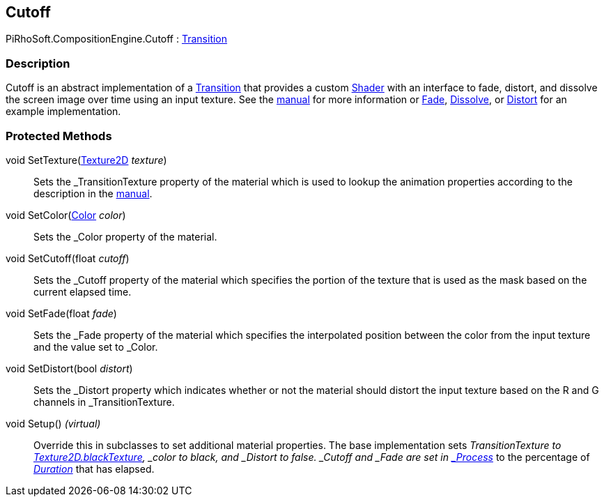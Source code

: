 [#reference/cutoff]

## Cutoff

PiRhoSoft.CompositionEngine.Cutoff : <<reference/transition.html,Transition>>

### Description

Cutoff is an abstract implementation of a <<manual/transition.html,Transition>> that provides a custom https://docs.unity3d.com/ScriptReference/Shader.html[Shader^] with an interface to fade, distort, and dissolve the screen image over time using an input texture. See the <<manual/cutoff.html,manual>> for more information or <<reference/fade.html,Fade>>, <<reference/disolve.html,Dissolve>>, or <<reference/distort.html,Distort>> for an example implementation.

### Protected Methods

void SetTexture(https://docs.unity3d.com/ScriptReference/Texture2D.html[Texture2D^] _texture_)::

Sets the _TransitionTexture property of the material which is used to lookup the animation properties according to the description in the <<manual/cutoff.html,manual>>.

void SetColor(https://docs.unity3d.com/ScriptReference/Color.html[Color^] _color_)::

Sets the _Color property of the material.

void SetCutoff(float _cutoff_)::

Sets the _Cutoff property of the material which specifies the portion of the texture that is used as the mask based on the current elapsed time.

void SetFade(float _fade_)::

Sets the _Fade property of the material which specifies the interpolated position between the color from the input texture and the value set to _Color.

void SetDistort(bool _distort_)::

Sets the _Distort property which indicates whether or not the material should distort the input texture based on the R and G channels in _TransitionTexture.

void Setup() _(virtual)_::

Override this in subclasses to set additional material properties. The base implementation sets _TransitionTexture to https://docs.unity3d.com/ScriptReference/Texture2D-blackTexture.html[Texture2D.blackTexture], _color to black, and _Distort to false. _Cutoff and _Fade are set in <<reference/transition.html,_Process_>> to the percentage of <<reference/transition.html,_Duration_>> that has elapsed.